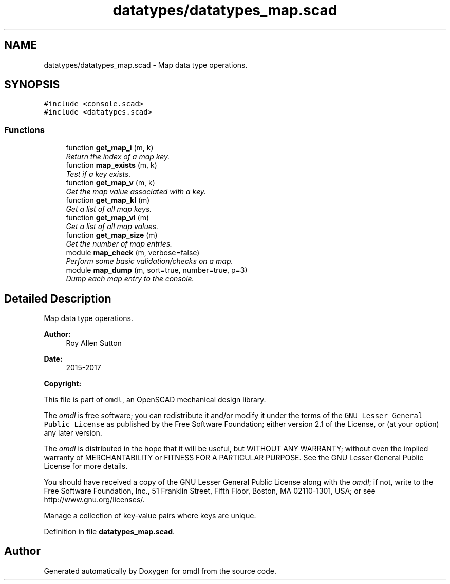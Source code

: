 .TH "datatypes/datatypes_map.scad" 3 "Tue Apr 4 2017" "Version v0.6" "omdl" \" -*- nroff -*-
.ad l
.nh
.SH NAME
datatypes/datatypes_map.scad \- Map data type operations\&.  

.SH SYNOPSIS
.br
.PP
\fC#include <console\&.scad>\fP
.br
\fC#include <datatypes\&.scad>\fP
.br

.SS "Functions"

.in +1c
.ti -1c
.RI "function \fBget_map_i\fP (m, k)"
.br
.RI "\fIReturn the index of a map key\&. \fP"
.ti -1c
.RI "function \fBmap_exists\fP (m, k)"
.br
.RI "\fITest if a key exists\&. \fP"
.ti -1c
.RI "function \fBget_map_v\fP (m, k)"
.br
.RI "\fIGet the map value associated with a key\&. \fP"
.ti -1c
.RI "function \fBget_map_kl\fP (m)"
.br
.RI "\fIGet a list of all map keys\&. \fP"
.ti -1c
.RI "function \fBget_map_vl\fP (m)"
.br
.RI "\fIGet a list of all map values\&. \fP"
.ti -1c
.RI "function \fBget_map_size\fP (m)"
.br
.RI "\fIGet the number of map entries\&. \fP"
.ti -1c
.RI "module \fBmap_check\fP (m, verbose=false)"
.br
.RI "\fIPerform some basic validation/checks on a map\&. \fP"
.ti -1c
.RI "module \fBmap_dump\fP (m, sort=true, number=true, p=3)"
.br
.RI "\fIDump each map entry to the console\&. \fP"
.in -1c
.SH "Detailed Description"
.PP 
Map data type operations\&. 


.PP
\fBAuthor:\fP
.RS 4
Roy Allen Sutton 
.RE
.PP
\fBDate:\fP
.RS 4
2015-2017
.RE
.PP
\fBCopyright:\fP
.RS 4
.RE
.PP
This file is part of \fComdl\fP, an OpenSCAD mechanical design library\&.
.PP
The \fIomdl\fP is free software; you can redistribute it and/or modify it under the terms of the \fCGNU Lesser General Public License\fP as published by the Free Software Foundation; either version 2\&.1 of the License, or (at your option) any later version\&.
.PP
The \fIomdl\fP is distributed in the hope that it will be useful, but WITHOUT ANY WARRANTY; without even the implied warranty of MERCHANTABILITY or FITNESS FOR A PARTICULAR PURPOSE\&. See the GNU Lesser General Public License for more details\&.
.PP
You should have received a copy of the GNU Lesser General Public License along with the \fIomdl\fP; if not, write to the Free Software Foundation, Inc\&., 51 Franklin Street, Fifth Floor, Boston, MA 02110-1301, USA; or see http://www.gnu.org/licenses/\&.
.PP
Manage a collection of key-value pairs where keys are unique\&. 
.PP
Definition in file \fBdatatypes_map\&.scad\fP\&.
.SH "Author"
.PP 
Generated automatically by Doxygen for omdl from the source code\&.
